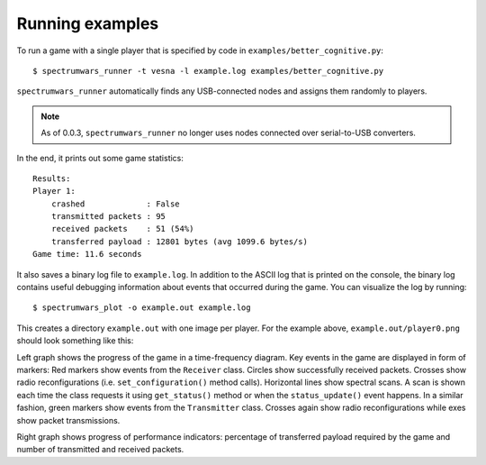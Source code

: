 .. vim:sw=3 ts=3 expandtab tw=78

Running examples
================

To run a game with a single player that is specified by code in
``examples/better_cognitive.py``::

   $ spectrumwars_runner -t vesna -l example.log examples/better_cognitive.py

``spectrumwars_runner`` automatically finds any USB-connected nodes and
assigns them randomly to players.

.. note::
   As of 0.0.3, ``spectrumwars_runner`` no longer uses nodes connected over
   serial-to-USB converters.

In the end, it prints out some game statistics::

   Results:
   Player 1:
       crashed             : False
       transmitted packets : 95
       received packets    : 51 (54%)
       transferred payload : 12801 bytes (avg 1099.6 bytes/s)
   Game time: 11.6 seconds

It also saves a binary log file to ``example.log``. In addition to the ASCII
log that is printed on the console, the binary log contains useful debugging
information about events that occurred during the game. You can visualize the
log by running::

   $ spectrumwars_plot -o example.out example.log

This creates a directory ``example.out`` with one image per player. For
the example above, ``example.out/player0.png`` should look something like
this:

.. image:: figures/example_game.png
   :width: 100%
   :align: center

Left graph shows the progress of the game in a time-frequency diagram. Key
events in the game are displayed in form of markers: Red markers show events
from the ``Receiver`` class. Circles show successfully received packets.
Crosses show radio reconfigurations (i.e.  ``set_configuration()`` method
calls). Horizontal lines show spectral scans. A scan is shown each time the
class requests it using ``get_status()`` method or when the
``status_update()`` event happens. In a similar fashion, green markers show
events from the ``Transmitter`` class. Crosses again show radio
reconfigurations while exes show packet transmissions.

Right graph shows progress of performance indicators: percentage of
transferred payload required by the game and number of transmitted and
received packets.
